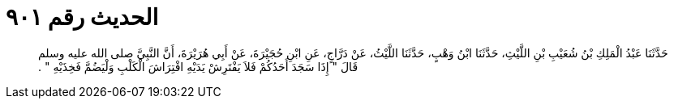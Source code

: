 
= الحديث رقم ٩٠١

[quote.hadith]
حَدَّثَنَا عَبْدُ الْمَلِكِ بْنُ شُعَيْبِ بْنِ اللَّيْثِ، حَدَّثَنَا ابْنُ وَهْبٍ، حَدَّثَنَا اللَّيْثُ، عَنْ دَرَّاجٍ، عَنِ ابْنِ حُجَيْرَةَ، عَنْ أَبِي هُرَيْرَةَ، أَنَّ النَّبِيَّ صلى الله عليه وسلم قَالَ ‏"‏ إِذَا سَجَدَ أَحَدُكُمْ فَلاَ يَفْتَرِشْ يَدَيْهِ افْتِرَاشَ الْكَلْبِ وَلْيَضُمَّ فَخِذَيْهِ ‏"‏ ‏.‏